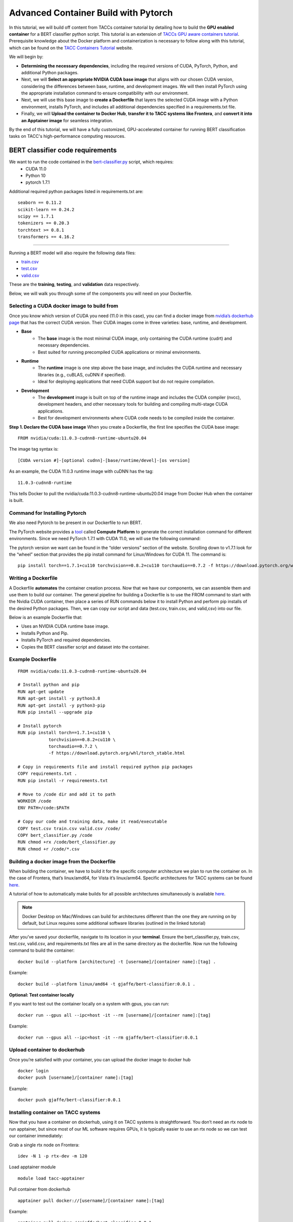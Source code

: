 Advanced Container Build with Pytorch
=====================================

In this tutorial, we will build off content from TACCs container tutorial by detailing how to build the **GPU enabled container** for a BERT classifier python script.  This tutorial is an extension of `TACCs GPU aware containers tutorial <https://containers-at-tacc.readthedocs.io/en/latest/singularity/03.mpi_and_gpus.html#building-a-gpu-aware-container>`_.
Prerequisite knowledge about the Docker platform and containerization is necessary to follow along with this tutorial, which can be found on the `TACC Containers Tutorial <https://containers-at-tacc.readthedocs.io/en/latest/index.html>`_ website.

We will begin by:

* **Determining the necessary dependencies**, including the required versions of CUDA, PyTorch, Python, and additional Python packages. 
* Next, we will **Select an appropriate NVIDIA CUDA base image** that aligns with our chosen CUDA version, considering the differences between base, runtime, and development images. We will then install PyTorch using the appropriate installation command to ensure compatibility with our environment. 
* Next, we will use this base image to **create a Dockerfile** that layers the selected CUDA image with a Python environment, installs PyTorch, and includes all additional dependencies specified in a requirements.txt file. 
* Finally, we will **Upload the container to Docker Hub**, **transfer it to TACC systems like Frontera**, and **convert it into an Apptainer image** for seamless integration.

By the end of this tutorial, we will have a fully customized, GPU-accelerated container for running BERT classification tasks on TACC's high-performance computing resources.


BERT classifier code requirements
~~~~~~~~~~~~~~~~~~~~~~~~~~~~~~~~~

We want to run the code contained in the `bert-classifier.py <https://raw.githubusercontent.com/eriksf/bert-classifier/main/bert_classifier.py>`_ script, which requires:
    - CUDA 11.0
    - Python 10
    - pytorch 1.7.1

Additional required python packages listed in requirements.txt are:

::

    seaborn == 0.11.2
    scikit-learn == 0.24.2
    scipy == 1.7.1
    tokenizers == 0.20.3
    torchtext >= 0.8.1
    transformers == 4.16.2

=======================

Running a BERT model will also require the following data files:

- `train.csv <https://github.com/eriksf/bert-classifier/blob/main/train.csv>`_
- `test.csv <https://github.com/eriksf/bert-classifier/blob/main/test.csv>`_ 
- `valid.csv <https://github.com/eriksf/bert-classifier/blob/main/valid.csv>`_

These are the **training**, **testing**, and **validation** data respectively.

Below, we will walk you through some of the components you will need on your Dockerfile.

Selecting a CUDA docker image to build from
-------------------------------------------
Once you know which version of CUDA you need (11.0 in this case), you can find a docker image from `nvidia’s dockerhub page <https://hub.docker.com/r/nvidia/cuda>`_ that has the correct CUDA version.  Their CUDA images come in three varieties: base, runtime, and development.

* **Base**
    * The **base** image is the most minimal CUDA image, only containing the CUDA runtime (cudrt) and necessary dependencies.
    * Best suited for running precompiled CUDA applications or minimal environments.
* **Runtime** 
    * The **runtime** image is one step above the base image, and includes the CUDA runtime and necessary libraries (e.g., cuBLAS, cuDNN if specified).
    * Ideal for deploying applications that need CUDA support but do not require compilation.
* **Development**
    * The **development** image is built on top of the runtime image and includes the CUDA compiler (nvcc), development headers, and other necessary tools for building and compiling multi-stage CUDA applications.
    * Best for development environments where CUDA code needs to be compiled inside the container.

**Step 1. Declare the CUDA base image**
When you create a Dockerfile, the first line specifies the CUDA base image:

:: 

    FROM nvidia/cuda:11.0.3-cudnn8-runtime-ubuntu20.04

The image tag syntax is:

::

    [CUDA version #]-[optional cudnn]-[base/runtime/devel]-[os version]

As an example, the CUDA 11.0.3 runtime image with cuDNN has the tag:

::

    11.0.3-cudnn8-runtime

This tells Docker to pull the nvidia/cuda:11.0.3-cudnn8-runtime-ubuntu20.04 image from Docker Hub when the container is built.

Command for Installing Pytorch
------------------------------
We also need Pytorch to be present in our Dockerfile to run BERT.

The PyTorch website provides a `tool <https://pytorch.org/get-started/locally/>`_ called **Compute Platform** to generate the correct installation command for different environments. Since we need PyTorch 1.7.1 with CUDA 11.0, we will use the following command:

The pytorch version we want can be found in the “older versions” section of the website.  Scrolling down to v1.7.1 look for the “wheel” section that provides the pip install command for Linux/Windows for CUDA 11.  The command is:

::

    pip install torch==1.7.1+cu110 torchvision==0.8.2+cu110 torchaudio==0.7.2 -f https://download.pytorch.org/whl/torch_stable.html


Writing a Dockerfile
--------------------
A Dockerfile **automates** the container creation process. Now that we have our components, we can assemble them and use them to build our container. 
The general pipeline for building a Dockerfile is to use the FROM command to start with the Nvidia CUDA container, then place a series of RUN commands below it to install Python and perform pip installs of the desired Python packages.
Then, we can copy our script and data (test.csv, train.csv, and valid,csv) into our file.

Below is an example Dockerfile that:

- Uses an NVIDIA CUDA runtime base image.
- Installs Python and Pip.
- Installs PyTorch and required dependencies.
- Copies the BERT classifier script and dataset into the container.

Example Dockerfile
------------------
::

    FROM nvidia/cuda:11.0.3-cudnn8-runtime-ubuntu20.04

    # Install python and pip
    RUN apt-get update 
    RUN apt-get install -y python3.8 
    RUN apt-get install -y python3-pip
    RUN pip install --upgrade pip

    # Install pytorch
    RUN pip install torch==1.7.1+cu110 \
		torchvision==0.8.2+cu110 \
		torchaudio==0.7.2 \
		-f https://download.pytorch.org/whl/torch_stable.html

    # Copy in requirements file and install required python pip packages
    COPY requirements.txt .
    RUN pip install -r requirements.txt

    # Move to /code dir and add it to path
    WORKDIR /code
    ENV PATH=/code:$PATH

    # Copy our code and training data, make it read/executable
    COPY test.csv train.csv valid.csv /code/ 
    COPY bert_classifier.py /code
    RUN chmod +rx /code/bert_classifier.py
    RUN chmod +r /code/*.csv


Building a docker image from the Dockerfile
-------------------------------------------

When building the container, we have to build it for the specific computer architecture we plan to run the container on. 
In the case of Frontera, that’s linux/amd64, for Vista it’s linux/arm64. Specific architectures for TACC systems can be found `here. <https://tacc.utexas.edu/systems/all/>`_

A tutorial of how to automatically make builds for all possible architectures simultaneously is available `here <https://containers-at-tacc.readthedocs.io/en/latest/advanced/02.multiarchitecture.html>`_.  

.. note::
    Docker Desktop on Mac/Windows can build for architectures different than the one they are running on by default, but Linux requires some additional software libraries (outlined in the linked tutorial)

After you’ve saved your dockerfile, navigate to its location in your **terminal**.  Ensure the bert_classifier.py, train.csv, test.csv, valid.csv, and requirements.txt files are all in the same directory as the dockerfile. Now run the following command to build the container:

::

    docker build --platform [architecture] -t [username]/[container name]:[tag] .

Example:

::

    docker build --platform linux/amd64 -t gjaffe/bert-classifier:0.0.1 .

**Optional: Test container locally**

If you want to test out the container locally on a system with gpus, you can run:

::

    docker run --gpus all --ipc=host -it --rm [username]/[container name]:[tag]

Example:

::

    docker run --gpus all --ipc=host -it --rm gjaffe/bert-classifier:0.0.1

Upload container to dockerhub
-----------------------------

Once you’re satisfied with your container, you can upload the docker image to docker hub

::

    docker login
    docker push [username]/[container name]:[tag]

Example:

::

    docker push gjaffe/bert-classifier:0.0.1

Installing container on TACC systems
------------------------------------

Now that you have a container on dockerhub, using it on TACC systems is straightforward. You don’t need an rtx node to run apptainer, but since most of our ML software requires GPUs, it is typically easier to use an rtx node so we can test our container immediately:

Grab a single rtx node on Frontera:

::

    idev -N 1 -p rtx-dev -m 120

Load apptainer module

::

    module load tacc-apptainer

Pull container from dockerhub

::

    apptainer pull docker://[username]/[container name]:[tag]

Example:

::
    
    apptainer pull docker://gjaffe/bert-classifier:0.0.1

This will create an apptainer container file in your current working directory with a “.sif” extension. You can rename the container to whatever you’d like. To run the container with an interactive shell and with nvidia gpu drivers activated (--nv flag) use this command:

::
    
    apptainer shell --nv [container name]

Example 

::
    
    apptainer shell --nv bert-classifier_0.0.1.sif 

Once you are inside the the container with an interactive shell, you can run the classifier code with the command:

::

    python3 /code/bert_classifier.py

Congratulations! You have successfully **built and deployed a GPU-accelerated PyTorch container** for a **BERT classification model on TACC**. In the next tutorial, we will explore how to integrate this container as a Jupyter Notebook kernel on TACC’s system.
